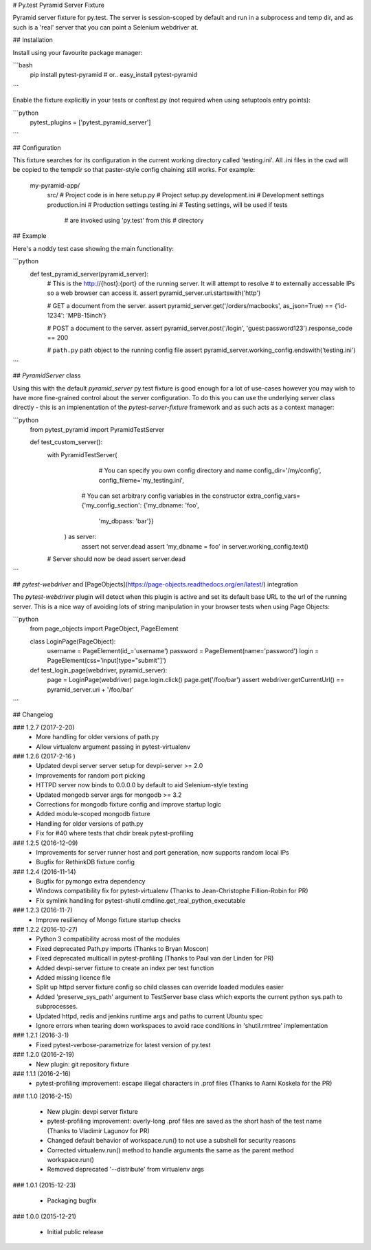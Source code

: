 # Py.test Pyramid Server Fixture

Pyramid server fixture for py.test. The server is session-scoped by default 
and run in a subprocess and temp dir, and as such is a 'real' server that you 
can point a Selenium webdriver at. 

## Installation

Install using your favourite package manager:

```bash
    pip install pytest-pyramid
    #  or..
    easy_install pytest-pyramid
```

Enable the fixture explicitly in your tests or conftest.py (not required when using setuptools entry points):

```python
    pytest_plugins = ['pytest_pyramid_server']
```

## Configuration

This fixture searches for its configuration in the current working directory
called 'testing.ini'. All .ini files in the cwd will be copied to the tempdir
so that paster-style config chaining still works. For example:

    my-pyramid-app/
                  src/             # Project code is in here
                  setup.py         # Project setup.py
                  development.ini  # Development settings
                  production.ini   # Production settings
                  testing.ini      # Testing settings, will be used if tests 
                                   # are invoked using 'py.test' from this 
                                   # directory

## Example 

Here's a noddy test case showing the main functionality:

```python
    def test_pyramid_server(pyramid_server):
        # This is the http://{host}:{port} of the running server. It will attempt to resolve
        # to externally accessable IPs so a web browser can access it.
        assert pyramid_server.uri.startswith('http')

        # GET a document from the server.
        assert pyramid_server.get('/orders/macbooks', as_json=True)  == {'id-1234': 'MPB-15inch'}

        # POST a document to the server.
        assert pyramid_server.post('/login', 'guest:password123').response_code == 200

        # ``path.py`` path object to the running config file
        assert pyramid_server.working_config.endswith('testing.ini')
```        

## `PyramidServer` class

Using this with the default `pyramid_server` py.test fixture is good enough for a lot of 
use-cases however you may wish to have more fine-grained control about the server configuration.
To do this you can use the underlying server class directly - this is an implenentation of the
`pytest-server-fixture` framework and as such acts as a context manager:

```python
    from pytest_pyramid import PyramidTestServer

    def test_custom_server():
        with PyramidTestServer(
               # You can specify you own config directory and name
               config_dir='/my/config',
               config_fileme='my_testing.ini',

              # You can set arbitrary config variables in the constructor
              extra_config_vars={'my_config_section': {'my_dbname: 'foo',
                                                       'my_dbpass: 'bar'}}
           ) as server:
               assert not server.dead
               assert 'my_dbname = foo' in server.working_config.text()

        # Server should now be dead
        assert server.dead   
```

## `pytest-webdriver` and [PageObjects](https://page-objects.readthedocs.org/en/latest/) integration

The `pytest-webdriver` plugin will detect when this plugin is active and set its default base
URL to the url of the running server. This is a nice way of avoiding lots of string manipulation
in your browser tests when using Page Objects:

```python
    from page_objects import PageObject, PageElement

    class LoginPage(PageObject):
        username = PageElement(id_='username')
        password = PageElement(name='password')
        login = PageElement(css='input[type="submit"]')

    def test_login_page(webdriver, pyramid_server):
        page = LoginPage(webdriver)
        page.login.click()
        page.get('/foo/bar')
        assert webdriver.getCurrentUrl() == pyramid_server.uri + '/foo/bar'
```        


## Changelog

### 1.2.7 (2017-2-20)
 * More handling for older versions of path.py
 * Allow virtualenv argument passing in pytest-virtualenv

### 1.2.6 (2017-2-16 )
 * Updated devpi server server setup for devpi-server >= 2.0
 * Improvements for random port picking
 * HTTPD server now binds to 0.0.0.0 by default to aid Selenium-style testing
 * Updated mongodb server args for mongodb >= 3.2
 * Corrections for mongodb fixture config and improve startup logic
 * Added module-scoped mongodb fixture
 * Handling for older versions of path.py
 * Fix for #40 where tests that chdir break pytest-profiling

### 1.2.5 (2016-12-09)
 * Improvements for server runner host and port generation, now supports random local IPs
 * Bugfix for RethinkDB fixture config

### 1.2.4 (2016-11-14)
 * Bugfix for pymongo extra dependency
 * Windows compatibility fix for pytest-virtualenv (Thanks to Jean-Christophe Fillion-Robin for PR)
 * Fix symlink handling for pytest-shutil.cmdline.get_real_python_executable

### 1.2.3 (2016-11-7)
 * Improve resiliency of Mongo fixture startup checks

### 1.2.2 (2016-10-27)
 * Python 3 compatibility across most of the modules
 * Fixed deprecated Path.py imports (Thanks to Bryan Moscon)
 * Fixed deprecated multicall in pytest-profiling (Thanks to Paul van der Linden for PR)
 * Added devpi-server fixture to create an index per test function
 * Added missing licence file
 * Split up httpd server fixture config so child classes can override loaded modules easier
 * Added 'preserve_sys_path' argument to TestServer base class which exports the current python sys.path to subprocesses. 
 * Updated httpd, redis and jenkins runtime args and paths to current Ubuntu spec
 * Ignore errors when tearing down workspaces to avoid race conditions in 'shutil.rmtree' implementation

### 1.2.1 (2016-3-1)
 * Fixed pytest-verbose-parametrize for latest version of py.test

### 1.2.0 (2016-2-19)
 * New plugin: git repository fixture

### 1.1.1 (2016-2-16)
 * pytest-profiling improvement: escape illegal characters in .prof files (Thanks to Aarni Koskela for the PR)

### 1.1.0 (2016-2-15)

 * New plugin: devpi server fixture
 * pytest-profiling improvement: overly-long .prof files are saved as the short hash of the test name (Thanks to Vladimir Lagunov for PR)
 * Changed default behavior of workspace.run() to not use a subshell for security reasons
 * Corrected virtualenv.run() method to handle arguments the same as the parent method workspace.run()
 * Removed deprecated '--distribute' from virtualenv args

### 1.0.1 (2015-12-23)

 *  Packaging bugfix

### 1.0.0 (2015-12-21)

 *  Initial public release



